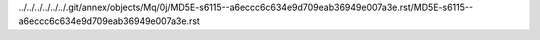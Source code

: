 ../../../../../../.git/annex/objects/Mq/0j/MD5E-s6115--a6eccc6c634e9d709eab36949e007a3e.rst/MD5E-s6115--a6eccc6c634e9d709eab36949e007a3e.rst